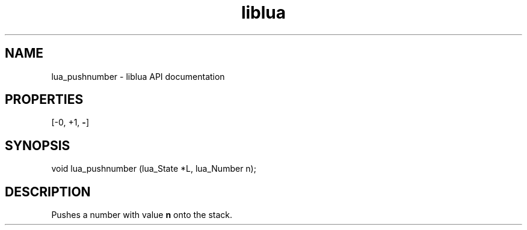 .TH "liblua" "3" "Jan 25, 2016" "5.1.5" "lua API documentation"
.SH NAME
lua_pushnumber - liblua API documentation

.SH PROPERTIES
[-0, +1, \fB-\fP]
.SH SYNOPSIS
void lua_pushnumber (lua_State *L, lua_Number n);

.SH DESCRIPTION

.sp
Pushes a number with value \fBn\fP onto the stack.